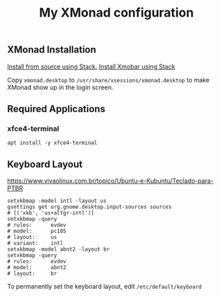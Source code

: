 #+TITLE: My XMonad configuration

** XMonad Installation

  [[https://xmonadhaskell.wordpress.com/2018/10/22/xmonad-ubuntu-18-04-install/][Install from source using Stack.]]
  [[https://xmonadhaskell.wordpress.com/2018/10/22/xmobar-ubuntu-18-04-install/][Install Xmobar using Stack]]

  Copy =xmonad.desktop= to =/usr/share/xsessions/xmonad.desktop= to make XMonad
  show up in the login screen.


** Required Applications

*** xfce4-terminal

    #+BEGIN_SRC fish
    apt install -y xfce4-terminal
    #+END_SRC

** Keyboard Layout

   https://www.vivaolinux.com.br/topico/Ubuntu-e-Kubuntu/Teclado-para-PTBR
   #+BEGIN_SRC fish
   setxkbmap -model intl -layout us
   gsettings get org.gnome.desktop.input-sources sources
   # [('xkb', 'us+altgr-intl')]
   setxkbmap -query
   # rules:      evdev
   # model:      pc105
   # layout:     us
   # variant:    intl
   setxkbmap -model abnt2 -layout br
   setxkbmap -query
   # rules:      evdev
   # model:      abnt2
   # layout:     br
   #+END_SRC

   To permanently set the keyboard layout, edit =/etc/default/keyboard=
